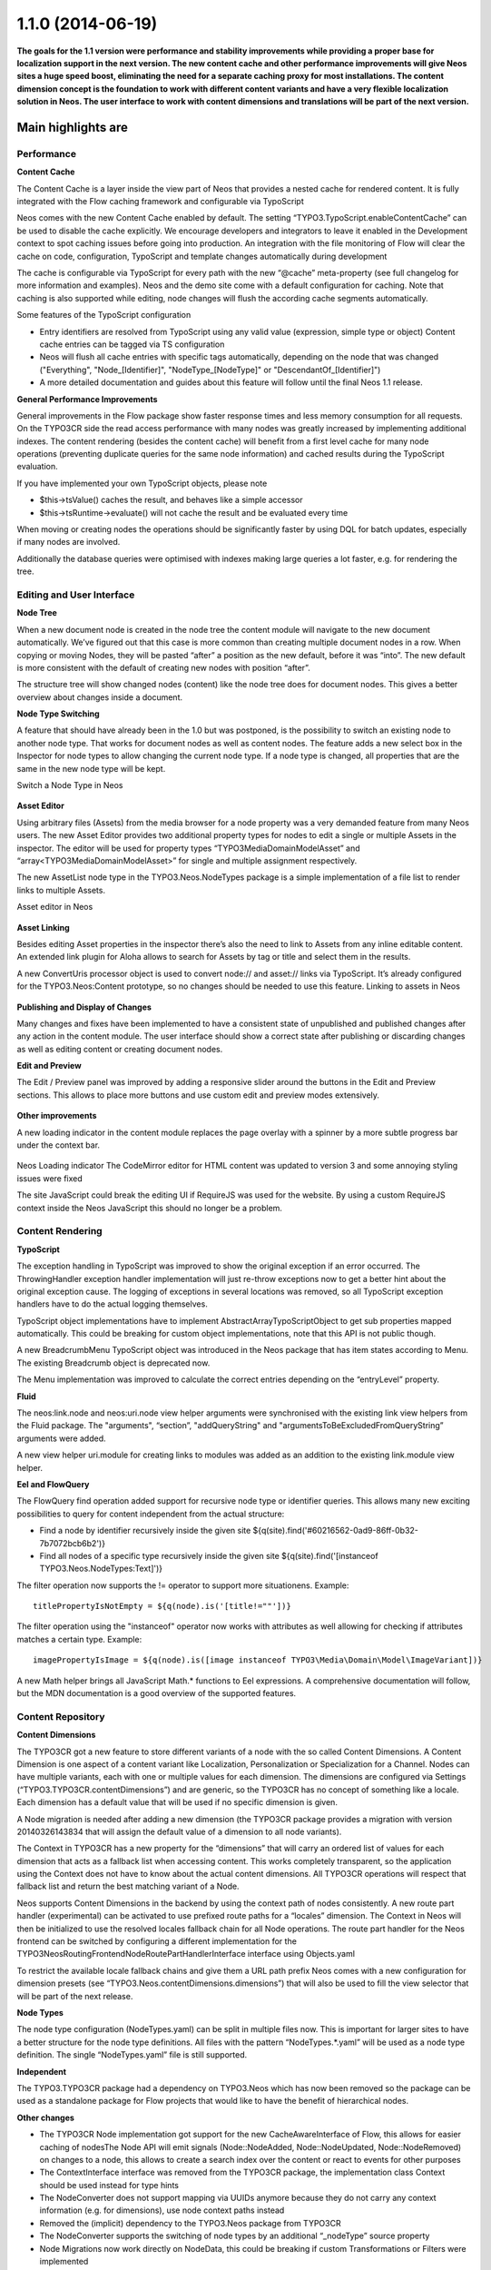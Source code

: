 ==================
1.1.0 (2014-06-19)
==================

**The goals for the 1.1 version were performance and stability improvements while providing a proper base
for localization support in the next version. The new content cache and other performance improvements will
give Neos sites a huge speed boost, eliminating the need for a separate caching proxy for most installations.
The content dimension concept is the foundation to work with different content variants and have a very flexible
localization solution in Neos. The user interface to work with content dimensions and translations will be part
of the next version.**

Main highlights are
===================

Performance
-----------

**Content Cache**

The Content Cache is a layer inside the view part of Neos that provides a nested cache for rendered content. It is
fully integrated with the Flow caching framework and configurable via TypoScript

Neos comes with the new Content Cache enabled by default. The setting “TYPO3.TypoScript.enableContentCache” can be used to disable the cache explicitly. We encourage developers and integrators to leave it enabled in the Development context to spot caching issues before going into production. An integration with the file monitoring of Flow will clear the cache on code, configuration, TypoScript and template changes automatically during development

The cache is configurable via TypoScript for every path with the new “@cache” meta-property (see full changelog for more information and examples). Neos and the demo site come with a default configuration for caching. Note that caching is also supported while editing, node changes will flush the according cache segments automatically.

Some features of the TypoScript configuration

- Entry identifiers are resolved from TypoScript using any valid value (expression, simple type or object) Content cache entries can be tagged via TS configuration
- Neos will flush all cache entries with specific tags automatically, depending on the node that was changed ("Everything", "Node_[Identifier]", "NodeType_[NodeType]" or "DescendantOf_[Identifier]")
- A more detailed documentation and guides about this feature will follow until the final Neos 1.1 release.

**General Performance Improvements**

General improvements in the Flow package show faster response times and less memory consumption for all requests. On the TYPO3CR side the read access performance with many nodes was greatly increased by implementing additional indexes. The content rendering (besides the content cache) will benefit from a first level cache for many node operations (preventing duplicate queries for the same node information) and cached results during the TypoScript evaluation.

If you have implemented your own TypoScript objects, please note

- $this->tsValue() caches the result, and behaves like a simple accessor
- $this->tsRuntime->evaluate() will not cache the result and be evaluated every time

When moving or creating nodes the operations should be significantly faster by using DQL for batch updates, especially if many nodes are involved.

Additionally the database queries were optimised with indexes making large queries a lot faster, e.g. for rendering the tree.

Editing and User Interface
--------------------------

**Node Tree**

When a new document node is created in the node tree the content module will navigate to the new document automatically. We’ve figured out that this case is more common than creating multiple document nodes in a row. When copying or moving Nodes, they will be pasted “after” a position as the new default, before it was “into”. The new default is more consistent with the default of creating new nodes with position “after”.

The structure tree will show changed nodes (content) like the node tree does for document nodes. This gives a better overview about changes inside a document.

**Node Type Switching**

A feature that should have already been in the 1.0 but was postponed, is the possibility to switch an existing node to another node type. That works for document nodes as well as content nodes. The feature adds a new select box in the Inspector for node types to allow changing the current node type. If a node type is changed, all properties that are the same in the new node type will be kept.

Switch a Node Type in Neos

.. figure:: Images/110-change-nodetype.png
	:alt: Node Type Switching

**Asset Editor**

Using arbitrary files (Assets) from the media browser for a node property was a very demanded feature from many Neos users. The new Asset Editor provides two additional property types for nodes to edit a single or multiple Assets in the inspector. The editor will be used for property types “TYPO3\Media\Domain\Model\Asset” and “array<TYPO3\Media\Domain\Model\Asset>” for single and multiple assignment respectively.

The new AssetList node type in the TYPO3.Neos.NodeTypes package is a simple implementation of a file list to render links to multiple Assets.

Asset editor in Neos

.. figure:: Images/110-asset-editor.png
	:alt: Asset Editor

**Asset Linking**

Besides editing Asset properties in the inspector there’s also the need to link to Assets from any inline editable content. An extended link plugin for Aloha allows to search for Assets by tag or title and select them in the results.

A new ConvertUris processor object is used to convert node:// and asset:// links via TypoScript. It’s already configured for the TYPO3.Neos:Content prototype, so no changes should be needed to use this feature.
Linking to assets in Neos

.. figure:: Images/110-asset-linking.png
	:alt: Asset Linking

**Publishing and Display of Changes**

Many changes and fixes have been implemented to have a consistent state of unpublished and published changes after any action in the content module. The user interface should show a correct state after publishing or discarding changes as well as editing content or creating document nodes.

**Edit and Preview**

The Edit / Preview panel was improved by adding a responsive slider around the buttons in the Edit and Preview sections. This allows to place more buttons and use custom edit and preview modes extensively.

.. figure:: Images/110-edit-preview.png
	:alt: Edit and Preview

**Other improvements**

A new loading indicator in the content module replaces the page overlay with a spinner by a more subtle progress bar under the context bar.

.. figure:: Images/110-loading-indicator.png
	:alt: Loading indicator

Neos Loading indicator
The CodeMirror editor for HTML content was updated to version 3 and some annoying styling issues were fixed

The site JavaScript could break the editing UI if RequireJS was used for the website. By using a custom RequireJS context inside the Neos JavaScript this should no longer be a problem.

Content Rendering
-----------------

**TypoScript**

The exception handling in TypoScript was improved to show the original exception if an error occurred. The ThrowingHandler exception handler implementation will just re-throw exceptions now to get a better hint about the original exception cause. The logging of exceptions in several locations was removed, so all TypoScript exception handlers have to do the actual logging themselves.

TypoScript object implementations have to implement AbstractArrayTypoScriptObject to get sub properties mapped automatically. This could be breaking for custom object implementations, note that this API is not public though.

A new BreadcrumbMenu TypoScript object was introduced in the Neos package that has item states according to Menu. The existing Breadcrumb object is deprecated now.

The Menu implementation was improved to calculate the correct entries depending on the “entryLevel” property.

**Fluid**

The neos:link.node and neos:uri.node view helper arguments were synchronised with the existing link view helpers from the Fluid package. The "arguments", “section”, "addQueryString" and "argumentsToBeExcludedFromQueryString” arguments were added.

A new view helper uri.module for creating links to modules was added as an addition to the existing link.module view helper.

**Eel and FlowQuery**

The FlowQuery find operation added support for recursive node type or identifier queries. This allows many new exciting possibilities to query for content independent from the actual structure:

- Find a node by identifier recursively inside the given site ${q(site).find('#60216562-0ad9-86ff-0b32-7b7072bcb6b2')}
- Find all nodes of a specific type recursively inside the given site ${q(site).find('[instanceof TYPO3.Neos.NodeTypes:Text]')}

The filter operation now supports the != operator to support more situationens. Example::

  titlePropertyIsNotEmpty = ${q(node).is('[title!=""'])}

The filter operation using the "instanceof" operator now works with attributes as well allowing for checking if attributes matches a certain type. Example::

  imagePropertyIsImage = ${q(node).is([image instanceof TYPO3\Media\Domain\Model\ImageVariant])}

A new Math helper brings all JavaScript Math.* functions to Eel expressions. A comprehensive documentation will follow, but the MDN documentation is a good overview of the supported features.

Content Repository
------------------

**Content Dimensions**

The TYPO3CR got a new feature to store different variants of a node with the so called Content Dimensions. A Content Dimension is one aspect of a content variant like Localization, Personalization or Specialization for a Channel. Nodes can have multiple variants, each with one or multiple values for each dimension. The dimensions are configured via Settings (“TYPO3.TYPO3CR.contentDimensions”) and are generic, so the TYPO3CR has no concept of something like a locale. Each dimension has a default value that will be used if no specific dimension is given.

A Node migration is needed after adding a new dimension (the TYPO3CR package provides a migration with version 20140326143834 that will assign the default value of a dimension to all node variants).

The Context in TYPO3CR has a new property for the “dimensions” that will carry an ordered list of values for each dimension that acts as a fallback list when accessing content. This works completely transparent, so the application using the Context does not have to know about the actual content dimensions. All TYPO3CR operations will respect that fallback list and return the best matching variant of a Node.

Neos supports Content Dimensions in the backend by using the context path of nodes consistently. A new route part handler (experimental) can be activated to use prefixed route paths for a “locales” dimension. The Context in Neos will then be initialized to use the resolved locales fallback chain for all Node operations. The route part handler for the Neos frontend can be switched by configuring a different implementation for the TYPO3\Neos\Routing\FrontendNodeRoutePartHandlerInterface interface using Objects.yaml

To restrict the available locale fallback chains and give them a URL path prefix Neos comes with a new configuration for dimension presets (see “TYPO3.Neos.contentDimensions.dimensions”) that will also be used to fill the view selector that will be part of the next release.

**Node Types**

The node type configuration (NodeTypes.yaml) can be split in multiple files now. This is important for larger sites to have a better structure for the node type definitions. All files with the pattern “NodeTypes.*.yaml” will be used as a node type definition. The single “NodeTypes.yaml” file is still supported.

**Independent**

The TYPO3.TYPO3CR package had a dependency on TYPO3.Neos which has now been removed so the package can be used as a standalone package for Flow projects that would like to have the benefit of hierarchical nodes.

**Other changes**

- The TYPO3CR Node implementation got support for the new CacheAwareInterface of Flow, this allows for easier caching of nodesThe Node API will emit signals (Node::NodeAdded, Node::NodeUpdated, Node::NodeRemoved) on changes to a node, this allows to create a search index over the content or react to events for other purposes
- The ContextInterface interface was removed from the TYPO3CR package, the implementation class Context should be used instead for type hints
- The NodeConverter does not support mapping via UUIDs anymore because they do not carry any context information (e.g. for dimensions), use node context paths instead
- Removed the (implicit) dependency to the TYPO3.Neos package from TYPO3CR
- The NodeConverter supports the switching of node types by an additional “_nodeType” source property
- Node Migrations now work directly on NodeData, this could be breaking if custom Transformations or Filters were implemented

Enhancements
------------

**Removal of ExtDirect and ExtJS**

The ExtJS package and usage of ExtDirect for server communication was removed in favor of plain HTTP endpoints. This is the foundation for RESTful content editing that will be a public API for Neos

The handling of the node type schema in the backend was improved to be loaded only once to reduce the number of AJAX calls.

**Commands**

The node type is now optional for the node:createchildnodes command.

**Media**

The tagging of assets via drag and drop was fixed and improved.

Breaking changes
----------------

* **Content cache**

  Due to the content cache you have to specify the cache configuration for content collections and content
  elements rendered directly on the page. This means all secondary content collections besides the primary
  content and individual instantiated content objects, but not content collections inside content elements.

  Read more about the details in `the documentation <http://docs.typo3.org/neos/TYPO3NeosDocumentation/1.1/IntegratorGuide/ContentCache.html>`_.

**Further details can be found in the commit messages of the changes**
